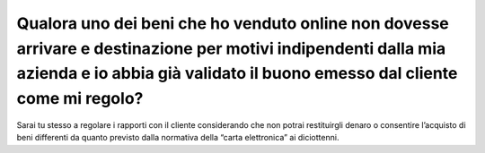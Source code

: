 Qualora uno dei beni che ho venduto online non dovesse arrivare e destinazione per motivi indipendenti dalla mia azienda e io abbia già validato il buono emesso dal cliente come mi regolo?
============================================================================================================================================================================================

Sarai tu stesso a regolare i rapporti con il cliente considerando che
non potrai restituirgli denaro o consentire l’acquisto di beni
differenti da quanto previsto dalla normativa della “carta elettronica”
ai diciottenni.